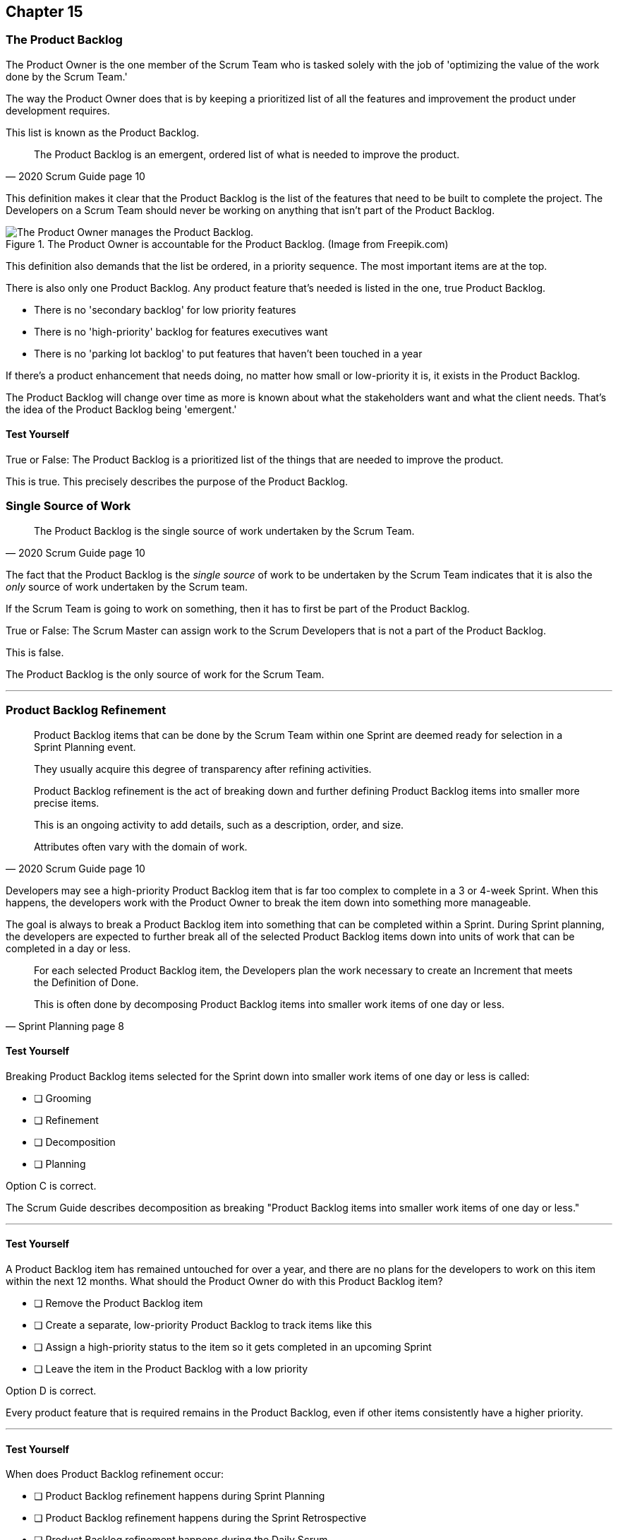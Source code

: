 == Chapter 15
=== The Product Backlog

The Product Owner is the one member of the Scrum Team who is tasked solely with the job of 'optimizing the value of the work done by the Scrum Team.'

The way the Product Owner does that is by keeping a prioritized list of all the features and improvement the product under development requires.
 
This list is known as the Product Backlog.


[quote, 2020 Scrum Guide page 10]
____
The Product Backlog is an emergent, ordered list of what is needed to improve the product. 
____


This definition makes it clear that the Product Backlog is the list of the features that need to be built to complete the project. The Developers on a Scrum Team should never be working on anything that isn't part of the Product Backlog.


.The Product Owner is accountable for the Product Backlog. (Image from Freepik.com)
image::images/emergent-list.png["The Product Owner manages the Product Backlog."]

This definition also demands that the list be ordered, in a priority  sequence. The most important items are at the top.

There is also only one Product Backlog. Any product feature that's needed is listed in the one, true Product Backlog. 

- There is no 'secondary backlog' for low priority features
- There is no 'high-priority' backlog for features executives want
- There is no 'parking lot backlog' to put features that haven't been touched in a year

If there's a product enhancement that needs doing, no matter how small or low-priority it is, it exists in the Product Backlog.

The Product Backlog will change over time as more is known about what the stakeholders want and what the client needs. That's the idea of the Product Backlog being 'emergent.'


==== Test Yourself

****
True or False: The Product Backlog is a prioritized list of the things that are needed to improve the product.

****

This is true. This precisely describes the purpose of the Product Backlog.


=== Single Source of Work

[quote, 2020 Scrum Guide page 10]
____

The Product Backlog is the single source of work undertaken by the Scrum Team.
____

The fact that the Product Backlog is the _single source_ of work to be undertaken by the Scrum Team indicates that it is also the _only_ source of work undertaken by the Scrum team.

If the Scrum Team is going to work on something, then it has to first be part of the Product Backlog.

****
True or False: The Scrum Master can assign work to the Scrum Developers that is not a part of the Product Backlog.

****

This is false.

The Product Backlog is the only source of work for the Scrum Team.

'''


=== Product Backlog Refinement

[quote, 2020 Scrum Guide page 10]
____

Product Backlog items that can be done by the Scrum Team within one Sprint are deemed ready for selection in a Sprint Planning event. 

They usually acquire this degree of transparency after refining activities. 

Product Backlog refinement is the act of breaking down and further defining Product Backlog items into smaller more precise items. 

This is an ongoing activity to add details, such as a description, order, and size. 

Attributes often vary with the domain of work.
____

Developers may see a high-priority Product Backlog item that is far too complex to complete in a 3 or 4-week Sprint. When this happens, the developers work with the Product Owner to break the item down into something more manageable.

The goal is always to break a Product Backlog item into something that can be completed within a Sprint. During Sprint planning, the developers are expected to further break all of the selected Product Backlog items down into units of work that can be completed in a day or less.

[quote, Sprint Planning page 8]
____
For each selected Product Backlog item, the Developers plan the work necessary to create an Increment that meets the Definition of Done. 

This is often done by decomposing Product Backlog items into smaller work items of one day or less.
____

==== Test Yourself

****
Breaking Product Backlog items selected for the Sprint down into smaller work items of one day or less is called:

* [ ] Grooming
* [ ] Refinement
* [ ] Decomposition
* [ ] Planning

****

Option C is correct.

The Scrum Guide describes decomposition as breaking "Product Backlog items into smaller work items of one day or less."

'''

==== Test Yourself

****
A Product Backlog item has remained untouched for over a year, and there are no plans for the developers to work on this item within the next 12 months. What should the Product Owner do with this Product Backlog item?

* [ ] Remove the Product Backlog item
* [ ] Create a separate, low-priority Product Backlog to track items like this
* [ ] Assign a high-priority status to the item so it gets completed in an upcoming Sprint
* [ ] Leave the item in the Product Backlog with a low priority

****

Option D is correct.

Every product feature that is required remains in the Product Backlog, even if other items consistently have a higher priority.

'''

==== Test Yourself

****
When does Product Backlog refinement occur:

* [ ] Product Backlog refinement happens during Sprint Planning
* [ ] Product Backlog refinement happens during the Sprint Retrospective
* [ ] Product Backlog refinement happens during the Daily Scrum
* [ ] Product Backlog refinement is an ongoing activity that happens throughout the Sprint

****

Option D is correct.

The Scrum Guide has very few rules about what should happen and when.

If a Product Backlog item needs more details, needs to be refined, needs to be decomposed, or anything else, then the team should do it right away.

When work needs to be done, don't wait for an official Scrum event to do it. Just get the work done.

'''

=== Estimation and Sizing

[quote, 2020 Scrum Guide page 10]
____

The Developers who will be doing the work are responsible for the sizing. 

The Product Owner may influence the Developers by helping them understand and select trade-offs.
____

This point keeps coming up and up again in the Scrum Guide, and you can expect it to come up again and again on the certification exam.

Only the Developers know what it takes to accomplish a given piece of work. Only the developer can size up Product Backlog items and estimate how much time a given feature will take to complete.

Developers do the estimating in Scrum.


==== Test Yourself

****
Who is responsible for estimating how many Product Backlog Items can be completed in a Sprint?

* [ ] The Product Owner
* [ ] The Scrum Master
* [ ] The Scrum developers
* [ ] The stakeholders

****

Option C is correct.

The developers are the experts. Only the developers know how long it will take to complete a Product Backlog item.

'''

==== Test Yourself

****
True or false: Taking into account upcoming vacation time is more empirical than estimating productivity based on burndown charts.

****

This is true.

Burndown charts and velocity calculations are great, but they are not a replacement for actual knowledge and real-world experience.

'''


=== Commitment: Product Goal

[quote, 2020 Scrum Guide page 11]
____

The Product Goal describes the future state of the product which can serve as a target for the Scrum Team to plan against.
____

Every arrow needs a target.

As the Scrum Team works to build the product, they need to know what the product is that they're building. The Product Goal serves this purpose.


CAUTION: Need an arrowu7yyyyyyyyyyyyyyyyyyyyyyyyyyyyyyyyyyyyyyy hitting a bullseye, where the target/bullseye says 'Product Goal' and the arrow says 'Product Backlog'

==== Test Yourself

****
True or false: The Product Goal represents the current state of the project?
****

This is false.

The Product Goal represents the future state of the project.

'''

=== Product Goal and the Product Backlog

[quote, 2020 Scrum Guide page 11]
____

The Product Goal is in the Product Backlog.

The rest of the Product Backlog emerges to define "what" will fulfill the Product Goal.
____

The Product Goal is a semi-permanent part of the Product Backlog. 

It's semi-permanent because it shouldn't be changing all the time. It should represent the vision of the Product Owner and act as a steady target for all members of the Scrum Team to aim at.

On the other hand, the Product Backlog is _emergent._

The project may start will little more than a vague idea of how to implement the product vision. The Product Backlog items may be poorly defined, as a full appreciation for exactly what product features are necessary may not exist. 

Over time, as more is learned about the product, the stakeholders, the tech stack, the timelines and the team's capacity, Product Backlog items will be added, refined, decomposed and potentially even deleted. 

The Product Goal should represent a relatively stable vision of what the Product Owner would like to build. The Product Backlog emerges and is refined over time.

==== Test Yourself

****
The Product Backlog has many items that have never been assessed and likely won't be worked on within the next year.
What should the Product Owner do to clean up the Product Backlog?

* [ ] Create a second Product Backlog and moved these items there
* [ ] Delete the old items from the Product Backlog
* [ ] Prioritize these Product Backlog items so the developers complete them
* [ ] Leave the Product Backlog items in the Product Backlog as they are

****

Option D is correct.

The Product Backlog contains everything needed to create the product and achieve the Product Goal.

If a Product Backlog item contributes to the completion of the Product Goal, then it must be in the Product Backlog.

'''

=== Value Delivery

[quote, 2020 Product Backlog Definition page 11]
____

A product is a vehicle to deliver value. 

A product has:

- a clear boundary, 
- known stakeholders, 
- well-defined users or customers. 

A product could be a service, a physical product, or something more abstract.
____

The people behind the Scrum Guide have worked hard to get people out of the mindset that Scrum is just for software development.

This section further emphasizes the point that Scrum can be used to develop more than just software.

==== Test Yourself

****
During the Sprint, the product being built has:

* [ ] An approved budget
* [ ] Known stakeholders
* [ ] Well-defined users
* [ ] Has unclear boundaries

****

Options B and C are correct.

The Scrum Guide does not say anything about the topic of budgets, so option A is correct.

Option D is incorrect because the Scrum Guide insists that the product being built has clear boundaries.

'''


=== A Single, Shared Objective

[quote, 2020 Product Backlog Definition page 11]
____
The Product Goal is the long-term objective for the Scrum Team. 

They must fulfill (or abandon) one objective before taking on the next.
____

According to the Scrum Guide, a Scrum Team can only work on one project at a time. They can't have their efforts split between two separate projects.

That doesn't mean an _individual Developer_ or _Scrum Master_ can't be on multiple teams at the same time.

I've quite often seen UI designers who have only a small part to play on a set of active projects be part of multiple Scrum Teams at the same time. 

It's also very common for Scrum Masters to be on three or four different teams at a time. 

There is no rule against an individual being on multiple teams with separate objectives, but a single Scrum Team can only have one objective in mind.

==== Test Yourself!

****
The Product Owner believes the Scrum Team has enough capacity to work on two separate projects concurrently. How do you, as the Scrum Master, advise the Product Owner to go forward with this plan?

* [ ] Double the timebox for all Scrum events
* [ ] Create a second Product Backlog for the new project
* [ ] Add features for the new Project into the current Product Backlog
* [ ] Inform the Product Owner that a Scrum team can only work on one product at a time

****

Option D is correct.

A Scrum Team must fulfill or abandon one objective before taking on the next. A Scrum Team can have only one objective at a time.

'''
